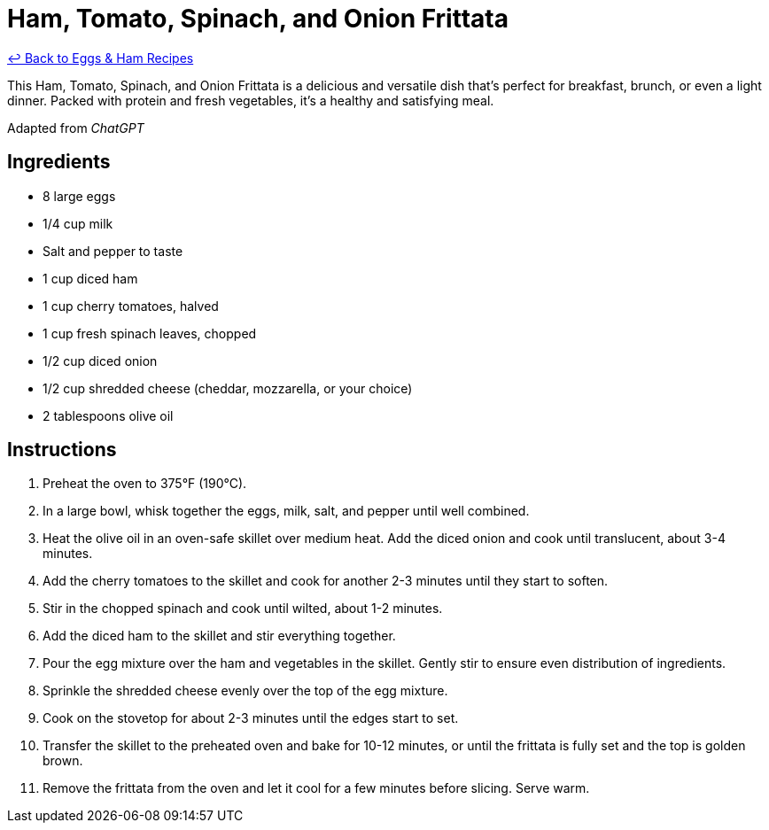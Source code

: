 = Ham, Tomato, Spinach, and Onion Frittata

link:./README.me[&larrhk; Back to Eggs &amp; Ham Recipes]

This Ham, Tomato, Spinach, and Onion Frittata is a delicious and versatile dish that's perfect for breakfast, brunch, or even a light dinner. Packed with protein and fresh vegetables, it's a healthy and satisfying meal.

Adapted from _ChatGPT_

== Ingredients

* 8 large eggs
* 1/4 cup milk
* Salt and pepper to taste
* 1 cup diced ham
* 1 cup cherry tomatoes, halved
* 1 cup fresh spinach leaves, chopped
* 1/2 cup diced onion
* 1/2 cup shredded cheese (cheddar, mozzarella, or your choice)
* 2 tablespoons olive oil

== Instructions

1. Preheat the oven to 375°F (190°C).
2. In a large bowl, whisk together the eggs, milk, salt, and pepper until well combined.
3. Heat the olive oil in an oven-safe skillet over medium heat. Add the diced onion and cook until translucent, about 3-4 minutes.
4. Add the cherry tomatoes to the skillet and cook for another 2-3 minutes until they start to soften.
5. Stir in the chopped spinach and cook until wilted, about 1-2 minutes.
6. Add the diced ham to the skillet and stir everything together.
7. Pour the egg mixture over the ham and vegetables in the skillet. Gently stir to ensure even distribution of ingredients.
8. Sprinkle the shredded cheese evenly over the top of the egg mixture.
9. Cook on the stovetop for about 2-3 minutes until the edges start to set.
10. Transfer the skillet to the preheated oven and bake for 10-12 minutes, or until the frittata is fully set and the top is golden brown.
11. Remove the frittata from the oven and let it cool for a few minutes before slicing. Serve warm.
